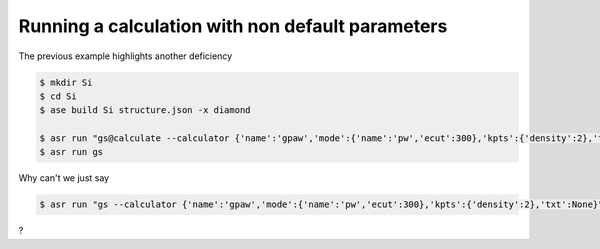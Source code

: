 Running a calculation with non default parameters
=================================================

The previous example highlights another deficiency


.. code-block:: console

   $ mkdir Si
   $ cd Si
   $ ase build Si structure.json -x diamond

   $ asr run "gs@calculate --calculator {'name':'gpaw','mode':{'name':'pw','ecut':300},'kpts':{'density':2},'txt':None}"
   $ asr run gs


Why can't we just say

.. code-block:: console

   $ asr run "gs --calculator {'name':'gpaw','mode':{'name':'pw','ecut':300},'kpts':{'density':2},'txt':None}"

?
